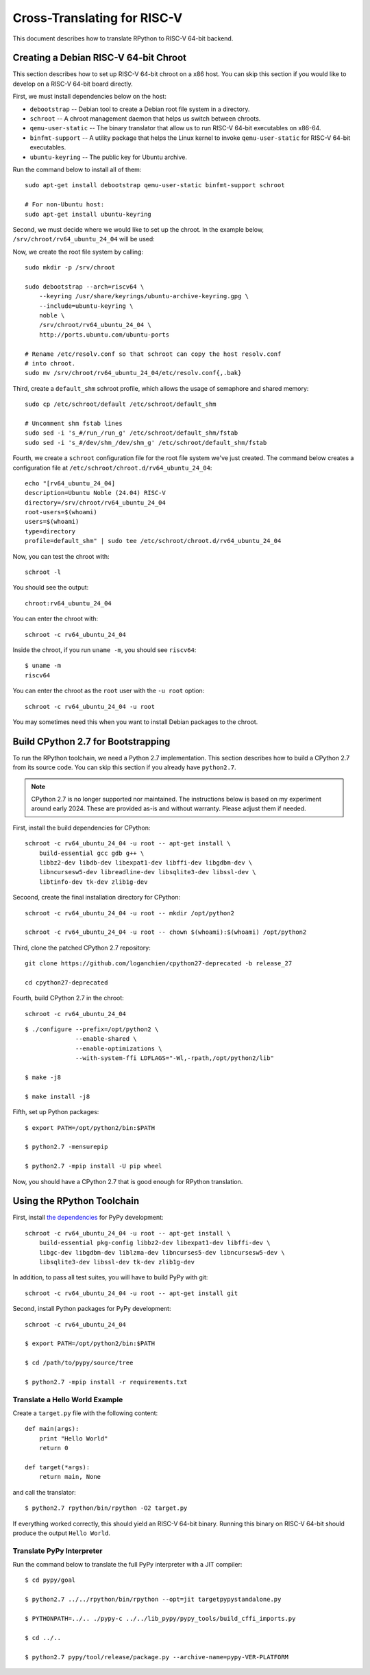 .. _riscv:

Cross-Translating for RISC-V
============================

This document describes how to translate RPython to RISC-V 64-bit backend.


Creating a Debian RISC-V 64-bit Chroot
--------------------------------------

This section describes how to set up RISC-V 64-bit chroot on a x86 host.  You
can skip this section if you would like to develop on a RISC-V 64-bit board
directly.

First, we must install dependencies below on the host:

* ``debootstrap`` -- Debian tool to create a Debian root file system in a
  directory.
* ``schroot`` -- A chroot management daemon that helps us switch between
  chroots.
* ``qemu-user-static`` -- The binary translator that allow us to run RISC-V
  64-bit executables on x86-64.
* ``binfmt-support`` -- A utility package that helps the Linux kernel to invoke
  ``qemu-user-static`` for RISC-V 64-bit executables.
* ``ubuntu-keyring`` -- The public key for Ubuntu archive.

Run the command below to install all of them:

::

    sudo apt-get install debootstrap qemu-user-static binfmt-support schroot

    # For non-Ubuntu host:
    sudo apt-get install ubuntu-keyring

Second, we must decide where we would like to set up the chroot.  In the
example below, ``/srv/chroot/rv64_ubuntu_24_04`` will be used:

Now, we create the root file system by calling:

::

    sudo mkdir -p /srv/chroot

    sudo debootstrap --arch=riscv64 \
        --keyring /usr/share/keyrings/ubuntu-archive-keyring.gpg \
        --include=ubuntu-keyring \
        noble \
        /srv/chroot/rv64_ubuntu_24_04 \
        http://ports.ubuntu.com/ubuntu-ports

    # Rename /etc/resolv.conf so that schroot can copy the host resolv.conf
    # into chroot.
    sudo mv /srv/chroot/rv64_ubuntu_24_04/etc/resolv.conf{,.bak}

Third, create a ``default_shm`` schroot profile, which allows the usage of
semaphore and shared memory:

::

    sudo cp /etc/schroot/default /etc/schroot/default_shm

    # Uncomment shm fstab lines
    sudo sed -i 's_#/run_/run_g' /etc/schroot/default_shm/fstab
    sudo sed -i 's_#/dev/shm_/dev/shm_g' /etc/schroot/default_shm/fstab

Fourth, we create a ``schroot`` configuration file for the root file system
we've just created.  The command below creates a configuration file at
``/etc/schroot/chroot.d/rv64_ubuntu_24_04``:

::

    echo "[rv64_ubuntu_24_04]
    description=Ubuntu Noble (24.04) RISC-V
    directory=/srv/chroot/rv64_ubuntu_24_04
    root-users=$(whoami)
    users=$(whoami)
    type=directory
    profile=default_shm" | sudo tee /etc/schroot/chroot.d/rv64_ubuntu_24_04

Now, you can test the chroot with:

::

    schroot -l

You should see the output:

::

    chroot:rv64_ubuntu_24_04

You can enter the chroot with:

::

    schroot -c rv64_ubuntu_24_04

Inside the chroot, if you run ``uname -m``, you should see ``riscv64``:

::

    $ uname -m
    riscv64

You can enter the chroot as the ``root`` user with the ``-u root`` option:

::

    schroot -c rv64_ubuntu_24_04 -u root

You may sometimes need this when you want to install Debian packages to the
chroot.


Build CPython 2.7 for Bootstrapping
-----------------------------------

To run the RPython toolchain, we need a Python 2.7 implementation.  This
section describes how to build a CPython 2.7 from its source code.  You can
skip this section if you already have ``python2.7``.

.. note::

   CPython 2.7 is no longer supported nor maintained.  The instructions below
   is based on my experiment around early 2024.  These are provided as-is and
   without warranty.  Please adjust them if needed.


First, install the build dependencies for CPython:

::

    schroot -c rv64_ubuntu_24_04 -u root -- apt-get install \
        build-essential gcc gdb g++ \
        libbz2-dev libdb-dev libexpat1-dev libffi-dev libgdbm-dev \
        libncursesw5-dev libreadline-dev libsqlite3-dev libssl-dev \
        libtinfo-dev tk-dev zlib1g-dev

Secoond, create the final installation directory for CPython:

::

    schroot -c rv64_ubuntu_24_04 -u root -- mkdir /opt/python2

    schroot -c rv64_ubuntu_24_04 -u root -- chown $(whoami):$(whoami) /opt/python2

Third, clone the patched CPython 2.7 repository:

::

    git clone https://github.com/loganchien/cpython27-deprecated -b release_27

    cd cpython27-deprecated

Fourth, build CPython 2.7 in the chroot:

::

    schroot -c rv64_ubuntu_24_04

::

    $ ./configure --prefix=/opt/python2 \
                  --enable-shared \
                  --enable-optimizations \
                  --with-system-ffi LDFLAGS="-Wl,-rpath,/opt/python2/lib"

    $ make -j8

    $ make install -j8

Fifth, set up Python packages:

::

    $ export PATH=/opt/python2/bin:$PATH

    $ python2.7 -mensurepip

    $ python2.7 -mpip install -U pip wheel

Now, you should have a CPython 2.7 that is good enough for RPython translation.


Using the RPython Toolchain
---------------------------

First, install `the dependencies`_ for PyPy development:

.. _`the dependencies`:
   https://doc.pypy.org/en/latest/build.html#install-build-time-dependencies

::

    schroot -c rv64_ubuntu_24_04 -u root -- apt-get install \
        build-essential pkg-config libbz2-dev libexpat1-dev libffi-dev \
        libgc-dev libgdbm-dev liblzma-dev libncurses5-dev libncursesw5-dev \
        libsqlite3-dev libssl-dev tk-dev zlib1g-dev

In addition, to pass all test suites, you will have to build PyPy with git:

::

    schroot -c rv64_ubuntu_24_04 -u root -- apt-get install git


Second, install Python packages for PyPy development:

::

    schroot -c rv64_ubuntu_24_04

    $ export PATH=/opt/python2/bin:$PATH

    $ cd /path/to/pypy/source/tree

    $ python2.7 -mpip install -r requirements.txt


Translate a Hello World Example
~~~~~~~~~~~~~~~~~~~~~~~~~~~~~~~

Create a ``target.py`` file with the following content:

::

    def main(args):
        print "Hello World"
        return 0

    def target(*args):
        return main, None

and call the translator:

::

    $ python2.7 rpython/bin/rpython -O2 target.py


If everything worked correctly, this should yield an RISC-V 64-bit binary.
Running this binary on RISC-V 64-bit should produce the output
``Hello World``.


Translate PyPy Interpreter
~~~~~~~~~~~~~~~~~~~~~~~~~~

Run the command below to translate the full PyPy interpreter with a JIT
compiler:

::

    $ cd pypy/goal

    $ python2.7 ../../rpython/bin/rpython --opt=jit targetpypystandalone.py

    $ PYTHONPATH=../.. ./pypy-c ../../lib_pypy/pypy_tools/build_cffi_imports.py

    $ cd ../..

    $ python2.7 pypy/tool/release/package.py --archive-name=pypy-VER-PLATFORM
